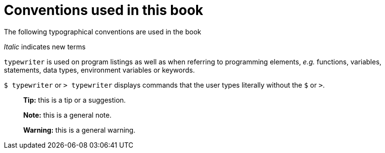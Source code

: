 Conventions used in this book
=============================

The following typographical conventions are used in the book

_Italic_ indicates new terms

`typewriter` is used on program listings as well as when referring to programming elements, _e.g._ functions, variables, statements, data types, environment variables or keywords.

`$ typewriter` or `> typewriter` displays commands that the user types literally without the `$` or `>`.

> **Tip:** this is a tip or a suggestion.

> **Note:** this is a general note.

> **Warning:** this is a general warning.
